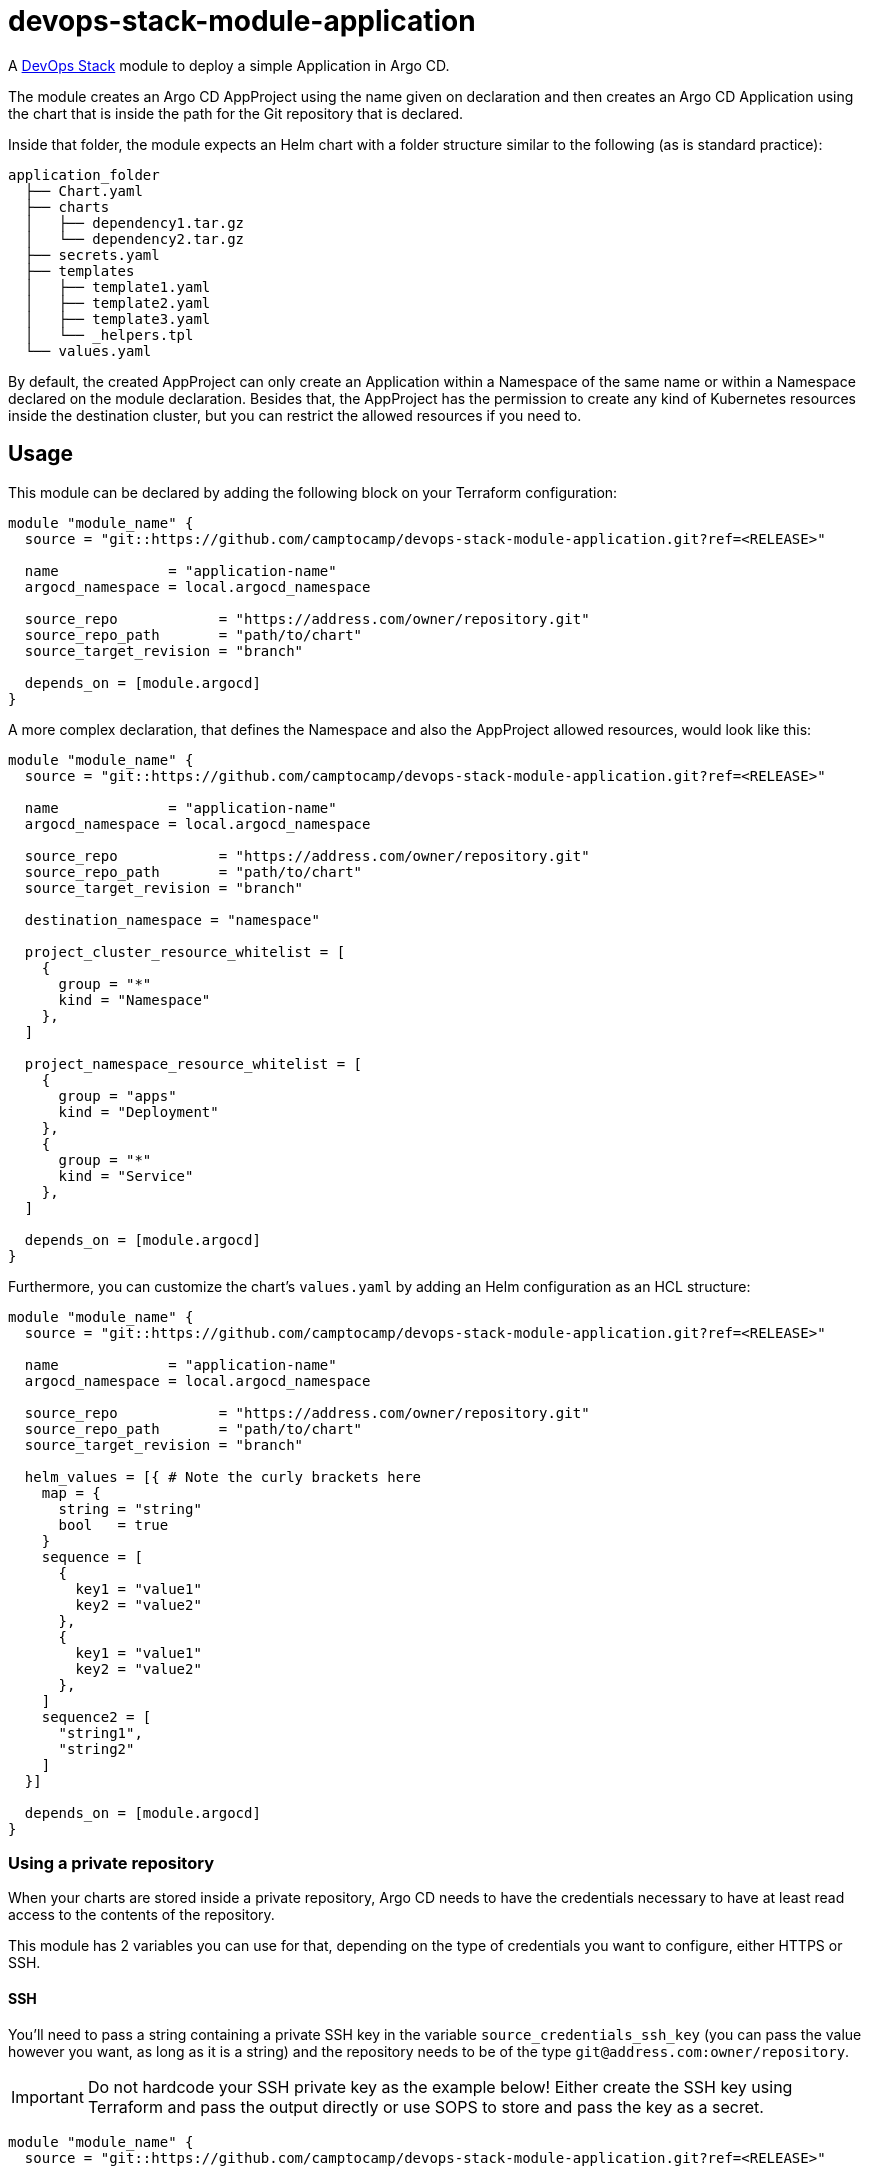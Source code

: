 = devops-stack-module-application

A https://devops-stack.io[DevOps Stack] module to deploy a simple Application in Argo CD.

The module creates an Argo CD AppProject using the name given on declaration and then creates an Argo CD Application using the chart that is inside the path for the Git repository that is declared.

Inside that folder, the module expects an Helm chart with a folder structure similar to the following (as is standard practice):

....
application_folder
  ├── Chart.yaml
  ├── charts
  │   ├── dependency1.tar.gz
  │   └── dependency2.tar.gz
  ├── secrets.yaml
  ├── templates
  │   ├── template1.yaml
  │   ├── template2.yaml
  │   ├── template3.yaml
  │   └── _helpers.tpl
  └── values.yaml
....

By default, the created AppProject can only create an Application within a Namespace of the same name or within a Namespace declared on the module declaration. Besides that, the AppProject has the permission to create any kind of Kubernetes resources inside the destination cluster, but you can restrict the allowed resources if you need to.

== Usage

This module can be declared by adding the following block on your Terraform configuration:

[source,terraform]
----
module "module_name" {
  source = "git::https://github.com/camptocamp/devops-stack-module-application.git?ref=<RELEASE>"

  name             = "application-name"
  argocd_namespace = local.argocd_namespace

  source_repo            = "https://address.com/owner/repository.git"
  source_repo_path       = "path/to/chart"
  source_target_revision = "branch"

  depends_on = [module.argocd]
}
----

A more complex declaration, that defines the Namespace and also the AppProject allowed resources, would look like this:

[source,terraform]
----
module "module_name" {
  source = "git::https://github.com/camptocamp/devops-stack-module-application.git?ref=<RELEASE>"

  name             = "application-name"
  argocd_namespace = local.argocd_namespace

  source_repo            = "https://address.com/owner/repository.git"
  source_repo_path       = "path/to/chart"
  source_target_revision = "branch"

  destination_namespace = "namespace"

  project_cluster_resource_whitelist = [ 
    {
      group = "*"
      kind = "Namespace"
    },
  ]

  project_namespace_resource_whitelist = [
    {
      group = "apps"
      kind = "Deployment"
    },
    {
      group = "*"
      kind = "Service"
    },
  ]

  depends_on = [module.argocd]
}
----

Furthermore, you can customize the chart's `values.yaml` by adding an Helm configuration as an HCL structure:

[source,terraform]
----
module "module_name" {
  source = "git::https://github.com/camptocamp/devops-stack-module-application.git?ref=<RELEASE>"

  name             = "application-name"
  argocd_namespace = local.argocd_namespace

  source_repo            = "https://address.com/owner/repository.git"
  source_repo_path       = "path/to/chart"
  source_target_revision = "branch"

  helm_values = [{ # Note the curly brackets here
    map = {
      string = "string"
      bool   = true
    }
    sequence = [
      {
        key1 = "value1"
        key2 = "value2"
      },
      {
        key1 = "value1"
        key2 = "value2"
      },
    ]
    sequence2 = [
      "string1",
      "string2"
    ]
  }]
  
  depends_on = [module.argocd]
}
----

=== Using a private repository

When your charts are stored inside a private repository, Argo CD needs to have the credentials necessary to have at least read access to the contents of the repository.

This module has 2 variables you can use for that, depending on the type of credentials you want to configure, either HTTPS or SSH.

==== SSH

You'll need to pass a string containing a private SSH key in the variable `source_credentials_ssh_key` (you can pass the value however you want, as long as it is a string) and the repository needs to be of the type `git@address.com:owner/repository`.

IMPORTANT: Do not hardcode your SSH private key as the example below! Either create the SSH key using Terraform and pass the output directly or use SOPS to store and pass the key as a secret. 

[source,terraform]
----
module "module_name" {
  source = "git::https://github.com/camptocamp/devops-stack-module-application.git?ref=<RELEASE>"

  name             = "application-name"
  argocd_namespace = local.argocd_namespace

  source_repo            = "git@address.com:owner/repository"
  source_repo_path       = "path/to/chart"
  source_target_revision = "branch"

  source_credentials_ssh_key = "-----BEGIN OPENSSH PRIVATE KEY-----\nfoo\nbar\n-----END OPENSSH PRIVATE KEY-----"

  depends_on = [module.argocd]
}
----

==== HTTPS

You'll need to pass the username and password inside the variable `source_credentials_https` and the repository needs to be of the type `https://address.com/owner/repository`.

IMPORTANT: Do not hardcode your password the example below! It is recommended to pass the value as secret, either using SOPS or another provider. Another best practice would be to use a token you created on Github.com (or another provider) that has the least amount of access needed (in these use-case, Argo CD only needs read access).

[source,terraform]
----
module "module_name" {
  source = "git::https://github.com/camptocamp/devops-stack-module-application.git?ref=<RELEASE>"

  name             = "application-name"
  argocd_namespace = local.argocd_namespace

  source_repo            = "https://address.com/owner/repository.git"
  source_repo_path       = "path/to/chart"
  source_target_revision = "branch"

  source_credentials_https = {
    username = "your_username"
    password = "your_token_password"
    https_insecure = false
  }

  depends_on = [module.argocd]
}
----

== Technical Reference

=== Dependencies

==== `module.argocd`

As this is an application, it needs to be deployed after the deployment of Argo CD and consequently this module needs to have this explicit dependency.

// BEGIN_TF_DOCS
=== Requirements

The following requirements are needed by this module:

- [[requirement_argocd]] <<requirement_argocd,argocd>> (>= 4)

- [[requirement_utils]] <<requirement_utils,utils>> (>= 1)

=== Providers

The following providers are used by this module:

- [[provider_argocd]] <<provider_argocd,argocd>> (>= 4)

- [[provider_null]] <<provider_null,null>>

- [[provider_utils]] <<provider_utils,utils>> (>= 1)

=== Modules

No modules.

=== Resources

The following resources are used by this module:

- https://registry.terraform.io/providers/oboukili/argocd/latest/docs/resources/application[argocd_application.this] (resource)
- https://registry.terraform.io/providers/oboukili/argocd/latest/docs/resources/project[argocd_project.this] (resource)
- https://registry.terraform.io/providers/oboukili/argocd/latest/docs/resources/repository[argocd_repository.private_https_repo] (resource)
- https://registry.terraform.io/providers/oboukili/argocd/latest/docs/resources/repository[argocd_repository.private_ssh_repo] (resource)
- https://registry.terraform.io/providers/hashicorp/null/latest/docs/resources/resource[null_resource.dependencies] (resource)
- https://registry.terraform.io/providers/hashicorp/null/latest/docs/resources/resource[null_resource.this] (resource)
- https://registry.terraform.io/providers/cloudposse/utils/latest/docs/data-sources/deep_merge_yaml[utils_deep_merge_yaml.values] (data source)

=== Required Inputs

The following input variables are required:

==== [[input_argocd_namespace]] <<input_argocd_namespace,argocd_namespace>>

Description: Namespace used by Argo CD where the Application and AppProject resources should be created.

Type: `string`

==== [[input_name]] <<input_name,name>>

Description: Name to give the to the AppProject and Application.

Type: `string`

==== [[input_source_repo]] <<input_source_repo,source_repo>>

Description: Repository where to retrieve the application's chart.

Type: `string`

==== [[input_source_repo_path]] <<input_source_repo_path,source_repo_path>>

Description: Path for the application's chart in the source repository.

Type: `string`

==== [[input_source_target_revision]] <<input_source_target_revision,source_target_revision>>

Description: Git target revision for the application chart.

Type: `string`

=== Optional Inputs

The following input variables are optional (have default values):

==== [[input_app_autosync]] <<input_app_autosync,app_autosync>>

Description: Automated sync options for the Argo CD Application resource.

Type:
[source,hcl]
----
object({
    allow_empty = optional(bool)
    prune       = optional(bool)
    self_heal   = optional(bool)
  })
----

Default:
[source,json]
----
{
  "allow_empty": false,
  "prune": true,
  "self_heal": true
}
----

==== [[input_dependency_ids]] <<input_dependency_ids,dependency_ids>>

Description: IDs of the other modules on which this module depends on.

Type: `map(string)`

Default: `{}`

==== [[input_destination_namespace]] <<input_destination_namespace,destination_namespace>>

Description: Namespace where the application will be deployed. By default it is the same as the application's name defined by `var.name`. We use a ternary operator to conditionally define the Namespace only if it is defined on the module's instantiation: `namespace = var.destination_namespace == null ? var.name : var.destination_namespace`.

Type: `string`

Default: `null`

==== [[input_helm_values]] <<input_helm_values,helm_values>>

Description: Helm values, passed as a list of HCL structures. These values are concatenated with the default ones and then passed to the application's charts.

Type: `any`

Default: `[]`

==== [[input_project_cluster_resource_whitelist]] <<input_project_cluster_resource_whitelist,project_cluster_resource_whitelist>>

Description: Cluster-scoped resources allowed to be deployed in the Argo CD AppProject created by the module. The *`group`* must be a Kubernetes API group such as `core` or `apps` and the *`kind`* must be a Kubernetes Kinds/Object Schemas such as `Namespace` or `ClusterRole` (note that only resources like these ones are compatible with this setting, the other resources are only Namespace-scoped). You can see the API Groups https://kubernetes.io/docs/reference/generated/kubernetes-api/v1.25/#-strong-api-groups-strong[here].

Type:
[source,hcl]
----
list(object({
    group = string
    kind  = string
  }))
----

Default:
[source,json]
----
[
  {
    "group": "*",
    "kind": "*"
  }
]
----

==== [[input_project_namespace_resource_whitelist]] <<input_project_namespace_resource_whitelist,project_namespace_resource_whitelist>>

Description: Namespace-scoped resources allowed to be deployed in the Argo CD AppProject created by the module. The *`group`* must be a Kubernetes API group such as `core` or `apps` and the *`kind`* must be a Kubernetes Kinds/Object Schemas such as `Pod`, `ConfigMap`, `DaemonSet`, `Deployment`, etc. You can see the API Groups https://kubernetes.io/docs/reference/generated/kubernetes-api/v1.25/#-strong-api-groups-strong[here].

Type:
[source,hcl]
----
list(object({
    group = string
    kind  = string
  }))
----

Default:
[source,json]
----
[
  {
    "group": "*",
    "kind": "*"
  }
]
----

==== [[input_source_credentials_https]] <<input_source_credentials_https,source_credentials_https>>

Description: Credentials to connect to a private repository. Use this variable when connecting through HTTPS. You'll need to provide the the `username` and `password` values. If the TLS certificate for the HTTPS connection is not issued by a qualified CA, you can set `https_insecure` as true.

Type:
[source,hcl]
----
object({
    username       = string
    password       = string
    https_insecure = bool
  })
----

Default:
[source,json]
----
{
  "https_insecure": false,
  "password": null,
  "username": null
}
----

==== [[input_source_credentials_ssh_key]] <<input_source_credentials_ssh_key,source_credentials_ssh_key>>

Description: Credentials to connect to a private repository. Use this variable when connecting to a repository through SSH.

Type: `string`

Default: `null`

=== Outputs

The following outputs are exported:

==== [[output_id]] <<output_id,id>>

Description: ID to pass other modules in order to refer to this module as a dependency.
// END_TF_DOCS

=== Reference in table format 

.Show tables
[%collapsible]
====
// BEGIN_TF_TABLES
= Requirements

[cols="a,a",options="header,autowidth"]
|===
|Name |Version
|[[requirement_argocd]] <<requirement_argocd,argocd>> |>= 4
|[[requirement_utils]] <<requirement_utils,utils>> |>= 1
|===

= Providers

[cols="a,a",options="header,autowidth"]
|===
|Name |Version
|[[provider_argocd]] <<provider_argocd,argocd>> |>= 4
|[[provider_null]] <<provider_null,null>> |n/a
|[[provider_utils]] <<provider_utils,utils>> |>= 1
|===

= Resources

[cols="a,a",options="header,autowidth"]
|===
|Name |Type
|https://registry.terraform.io/providers/oboukili/argocd/latest/docs/resources/application[argocd_application.this] |resource
|https://registry.terraform.io/providers/oboukili/argocd/latest/docs/resources/project[argocd_project.this] |resource
|https://registry.terraform.io/providers/oboukili/argocd/latest/docs/resources/repository[argocd_repository.private_https_repo] |resource
|https://registry.terraform.io/providers/oboukili/argocd/latest/docs/resources/repository[argocd_repository.private_ssh_repo] |resource
|https://registry.terraform.io/providers/hashicorp/null/latest/docs/resources/resource[null_resource.dependencies] |resource
|https://registry.terraform.io/providers/hashicorp/null/latest/docs/resources/resource[null_resource.this] |resource
|https://registry.terraform.io/providers/cloudposse/utils/latest/docs/data-sources/deep_merge_yaml[utils_deep_merge_yaml.values] |data source
|===

= Inputs

[cols="a,a,a,a,a",options="header,autowidth"]
|===
|Name |Description |Type |Default |Required
|[[input_app_autosync]] <<input_app_autosync,app_autosync>>
|Automated sync options for the Argo CD Application resource.
|

[source]
----
object({
    allow_empty = optional(bool)
    prune       = optional(bool)
    self_heal   = optional(bool)
  })
----

|

[source]
----
{
  "allow_empty": false,
  "prune": true,
  "self_heal": true
}
----

|no

|[[input_argocd_namespace]] <<input_argocd_namespace,argocd_namespace>>
|Namespace used by Argo CD where the Application and AppProject resources should be created.
|`string`
|n/a
|yes

|[[input_dependency_ids]] <<input_dependency_ids,dependency_ids>>
|IDs of the other modules on which this module depends on.
|`map(string)`
|`{}`
|no

|[[input_destination_namespace]] <<input_destination_namespace,destination_namespace>>
|Namespace where the application will be deployed. By default it is the same as the application's name defined by `var.name`. We use a ternary operator to conditionally define the Namespace only if it is defined on the module's instantiation: `namespace = var.destination_namespace == null ? var.name : var.destination_namespace`.
|`string`
|`null`
|no

|[[input_helm_values]] <<input_helm_values,helm_values>>
|Helm values, passed as a list of HCL structures. These values are concatenated with the default ones and then passed to the application's charts.
|`any`
|`[]`
|no

|[[input_name]] <<input_name,name>>
|Name to give the to the AppProject and Application.
|`string`
|n/a
|yes

|[[input_project_cluster_resource_whitelist]] <<input_project_cluster_resource_whitelist,project_cluster_resource_whitelist>>
|Cluster-scoped resources allowed to be deployed in the Argo CD AppProject created by the module. The *`group`* must be a Kubernetes API group such as `core` or `apps` and the *`kind`* must be a Kubernetes Kinds/Object Schemas such as `Namespace` or `ClusterRole` (note that only resources like these ones are compatible with this setting, the other resources are only Namespace-scoped). You can see the API Groups https://kubernetes.io/docs/reference/generated/kubernetes-api/v1.25/#-strong-api-groups-strong[here].
|

[source]
----
list(object({
    group = string
    kind  = string
  }))
----

|

[source]
----
[
  {
    "group": "*",
    "kind": "*"
  }
]
----

|no

|[[input_project_namespace_resource_whitelist]] <<input_project_namespace_resource_whitelist,project_namespace_resource_whitelist>>
|Namespace-scoped resources allowed to be deployed in the Argo CD AppProject created by the module. The *`group`* must be a Kubernetes API group such as `core` or `apps` and the *`kind`* must be a Kubernetes Kinds/Object Schemas such as `Pod`, `ConfigMap`, `DaemonSet`, `Deployment`, etc. You can see the API Groups https://kubernetes.io/docs/reference/generated/kubernetes-api/v1.25/#-strong-api-groups-strong[here].
|

[source]
----
list(object({
    group = string
    kind  = string
  }))
----

|

[source]
----
[
  {
    "group": "*",
    "kind": "*"
  }
]
----

|no

|[[input_source_credentials_https]] <<input_source_credentials_https,source_credentials_https>>
|Credentials to connect to a private repository. Use this variable when connecting through HTTPS. You'll need to provide the the `username` and `password` values. If the TLS certificate for the HTTPS connection is not issued by a qualified CA, you can set `https_insecure` as true.
|

[source]
----
object({
    username       = string
    password       = string
    https_insecure = bool
  })
----

|

[source]
----
{
  "https_insecure": false,
  "password": null,
  "username": null
}
----

|no

|[[input_source_credentials_ssh_key]] <<input_source_credentials_ssh_key,source_credentials_ssh_key>>
|Credentials to connect to a private repository. Use this variable when connecting to a repository through SSH.
|`string`
|`null`
|no

|[[input_source_repo]] <<input_source_repo,source_repo>>
|Repository where to retrieve the application's chart.
|`string`
|n/a
|yes

|[[input_source_repo_path]] <<input_source_repo_path,source_repo_path>>
|Path for the application's chart in the source repository.
|`string`
|n/a
|yes

|[[input_source_target_revision]] <<input_source_target_revision,source_target_revision>>
|Git target revision for the application chart.
|`string`
|n/a
|yes

|===

= Outputs

[cols="a,a",options="header,autowidth"]
|===
|Name |Description
|[[output_id]] <<output_id,id>> |ID to pass other modules in order to refer to this module as a dependency.
|===
// END_TF_TABLES
====

